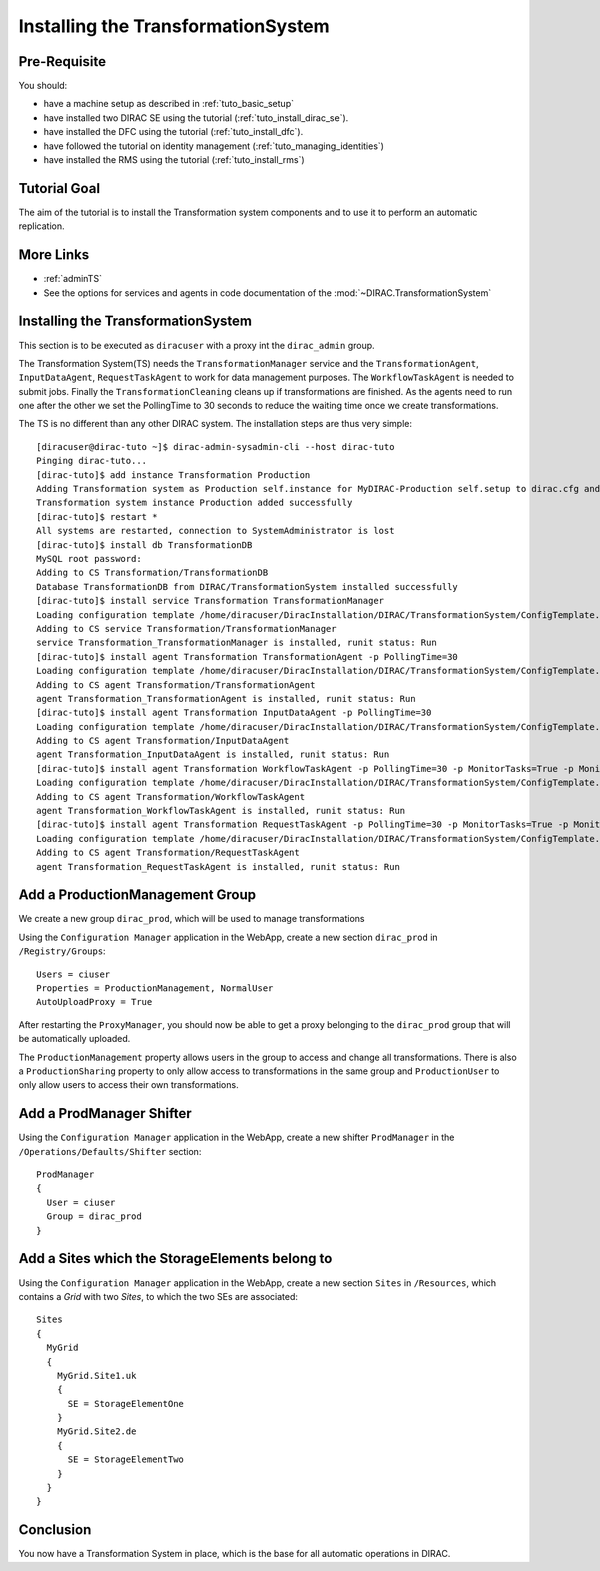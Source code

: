 .. _tuto_install_ts:

===================================
Installing the TransformationSystem
===================================

.. set highlighting to console input/output
.. highlight:: console

Pre-Requisite
=============

You should:

* have a machine setup as described in :ref:`tuto_basic_setup`
* have installed two DIRAC SE using the tutorial (:ref:`tuto_install_dirac_se`).
* have installed the DFC using the tutorial (:ref:`tuto_install_dfc`).
* have followed the tutorial on identity management (:ref:`tuto_managing_identities`)
* have installed the RMS using the tutorial (:ref:`tuto_install_rms`)


Tutorial Goal
=============

The aim of the tutorial is to install the Transformation system components and to use it to perform an automatic replication.


More Links
==========

* :ref:`adminTS`
* See the options for services and agents in code documentation of the :mod:`~DIRAC.TransformationSystem`

Installing the TransformationSystem
===================================

.. highlight:: console

This section is to be executed as ``diracuser`` with a proxy int the ``dirac_admin`` group.

The Transformation System(TS) needs the ``TransformationManager`` service and the ``TransformationAgent``, ``InputDataAgent``,
``RequestTaskAgent`` to work for data management purposes. The ``WorkflowTaskAgent`` is needed to submit jobs.
Finally the ``TransformationCleaning`` cleans up if transformations are finished. As the agents need to run one after
the other we set the PollingTime to 30 seconds to reduce the waiting time once we create transformations.

The TS is no different than any other DIRAC system. The installation steps are thus very simple::

  [diracuser@dirac-tuto ~]$ dirac-admin-sysadmin-cli --host dirac-tuto
  Pinging dirac-tuto...
  [dirac-tuto]$ add instance Transformation Production
  Adding Transformation system as Production self.instance for MyDIRAC-Production self.setup to dirac.cfg and CS
  Transformation system instance Production added successfully
  [dirac-tuto]$ restart *
  All systems are restarted, connection to SystemAdministrator is lost
  [dirac-tuto]$ install db TransformationDB
  MySQL root password:
  Adding to CS Transformation/TransformationDB
  Database TransformationDB from DIRAC/TransformationSystem installed successfully
  [dirac-tuto]$ install service Transformation TransformationManager
  Loading configuration template /home/diracuser/DiracInstallation/DIRAC/TransformationSystem/ConfigTemplate.cfg
  Adding to CS service Transformation/TransformationManager
  service Transformation_TransformationManager is installed, runit status: Run
  [dirac-tuto]$ install agent Transformation TransformationAgent -p PollingTime=30
  Loading configuration template /home/diracuser/DiracInstallation/DIRAC/TransformationSystem/ConfigTemplate.cfg
  Adding to CS agent Transformation/TransformationAgent
  agent Transformation_TransformationAgent is installed, runit status: Run
  [dirac-tuto]$ install agent Transformation InputDataAgent -p PollingTime=30
  Loading configuration template /home/diracuser/DiracInstallation/DIRAC/TransformationSystem/ConfigTemplate.cfg
  Adding to CS agent Transformation/InputDataAgent
  agent Transformation_InputDataAgent is installed, runit status: Run
  [dirac-tuto]$ install agent Transformation WorkflowTaskAgent -p PollingTime=30 -p MonitorTasks=True -p MonitorFiles=True
  Loading configuration template /home/diracuser/DiracInstallation/DIRAC/TransformationSystem/ConfigTemplate.cfg
  Adding to CS agent Transformation/WorkflowTaskAgent
  agent Transformation_WorkflowTaskAgent is installed, runit status: Run
  [dirac-tuto]$ install agent Transformation RequestTaskAgent -p PollingTime=30 -p MonitorTasks=True -p MonitorFiles=True
  Loading configuration template /home/diracuser/DiracInstallation/DIRAC/TransformationSystem/ConfigTemplate.cfg
  Adding to CS agent Transformation/RequestTaskAgent
  agent Transformation_RequestTaskAgent is installed, runit status: Run

Add a ProductionManagement Group
================================

We create a new group ``dirac_prod``, which will be used to manage transformations

Using the ``Configuration Manager`` application in the WebApp, create a new section ``dirac_prod`` in ``/Registry/Groups``::

    Users = ciuser
    Properties = ProductionManagement, NormalUser
    AutoUploadProxy = True


After restarting the ``ProxyManager``, you should now be able to get a proxy belonging to the ``dirac_prod`` group that
will be automatically uploaded.

The ``ProductionManagement`` property allows users in the group to access and change all transformations. There is also
a ``ProductionSharing`` property to only allow access to transformations in the same group and ``ProductionUser`` to
only allow users to access their own transformations.

Add a ProdManager Shifter
=========================

Using the ``Configuration Manager`` application in the WebApp, create a new shifter ``ProdManager`` in the
``/Operations/Defaults/Shifter`` section::

  ProdManager
  {
    User = ciuser
    Group = dirac_prod
  }



Add a Sites which the StorageElements belong to
===============================================

Using the ``Configuration Manager`` application in the WebApp, create a new section ``Sites`` in ``/Resources``, which
contains a *Grid* with two *Sites*, to which the two SEs are associated::

  Sites
  {
    MyGrid
    {
      MyGrid.Site1.uk
      {
        SE = StorageElementOne
      }
      MyGrid.Site2.de
      {
        SE = StorageElementTwo
      }
    }
  }


Conclusion
==========

You now have a Transformation System in place, which is the base for all automatic operations in DIRAC.
